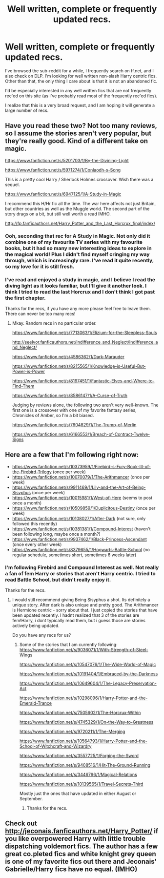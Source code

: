 #+TITLE: Well written, complete or frequently updated recs.

* Well written, complete or frequently updated recs.
:PROPERTIES:
:Author: Fun_policer
:Score: 11
:DateUnix: 1411347529.0
:DateShort: 2014-Sep-22
:FlairText: Request
:END:
I've browsed the sub-reddit for a while, I frequently search on ff.net, and I also check on DLP. I'm looking for well written non-slash Harry centric fics. Other than that, the only thing I care about is that it is not an abandoned fic.

I'd be especially interested in any well written fics that are not frequently rec'ed on this site (as I've probably read most of the frequently rec'ed fics).

I realize that this is a very broad request, and I am hoping it will generate a large number of recs.


** Have you read these two? Not too many reviews, so I assume the stories aren't very popular, but they're really good. Kind of a different take on magic.

[[https://www.fanfiction.net/s/5201703/1/By-the-Divining-Light]]

[[https://www.fanfiction.net/s/5971274/1/Conlaodh-s-Song]]

This is a pretty cool Harry / Sherlock Holmes crossover. Wish there was a sequel.

[[https://www.fanfiction.net/s/6947125/1/A-Study-in-Magic]]

I recommend this H/Hr fic all the time. The war here affects not just Britain, but other countries as well as the Muggle world. The second part of the story drags on a bit, but still well worth a read IMHO.

[[http://fp.fanficauthors.net/Harry_Potter_and_the_Last_Horcrux_final/index/]]
:PROPERTIES:
:Author: deirox
:Score: 3
:DateUnix: 1411382415.0
:DateShort: 2014-Sep-22
:END:

*** Ooh, seconding that rec for A Study in Magic. Not only did it combine one of my favourite TV series with my favourite books, but it had so many new interesting ideas to explore in the magical world! Plus I didn't find myself cringing my way through, which is increasingly rare. I've read it quite recently, so my love for it is still fresh.
:PROPERTIES:
:Author: elljae
:Score: 1
:DateUnix: 1411395084.0
:DateShort: 2014-Sep-22
:END:


*** I've read and enjoyed a study in magic, and I believe I read the diving light as it looks familiar, but I'll give it another look. I think I tried to read the last Horcrux and I don't think I got past the first chapter.

Thanks for the recs, if you have any more please feel free to leave them. There can never be too many recs!
:PROPERTIES:
:Author: Fun_policer
:Score: 1
:DateUnix: 1411398142.0
:DateShort: 2014-Sep-22
:END:

**** Mkay. Random recs in no particular order.

[[https://www.fanfiction.net/s/7713063/1/Elizium-for-the-Sleepless-Souls]]

[[http://seelvor.fanficauthors.net/Indifference_and_Neglect/Indifference_and_Neglect/]]

[[https://www.fanfiction.net/s/4586362/1/Dark-Marauder]]

[[https://www.fanfiction.net/s/8215565/1/Knowledge-is-Useful-But-Power-is-Power]]

[[https://www.fanfiction.net/s/8197451/1/Fantastic-Elves-and-Where-to-Find-Them]]

[[https://www.fanfiction.net/s/8586147/1/A-Curse-of-Truth]]

Judging by reviews alone, the following two aren't very well-known. The first one is a crossover with one of my favorite fantasy series, Chronicles of Amber, so I'm a bit biased.

[[https://www.fanfiction.net/s/7604829/1/The-Trump-of-Merlin]]

[[https://www.fanfiction.net/s/6166553/1/Breach-of-Contract-Twelve-Signs]]
:PROPERTIES:
:Author: deirox
:Score: 3
:DateUnix: 1411461077.0
:DateShort: 2014-Sep-23
:END:


** Here are a few that I'm following right now:

- [[https://www.fanfiction.net/s/10373959/1/Firebird-s-Fury-Book-III-of-the-Firebird-Trilogy]] (once per week)
- [[https://www.fanfiction.net/s/10070079/1/The-Arithmancer]] (once per week)
- [[https://www.fanfiction.net/s/9911469/1/Lily-and-the-Art-of-Being-Sisyphus]] (once per week)
- [[https://www.fanfiction.net/s/10015981/1/West-of-Here]] (seems to post once a month)
- [[https://www.fanfiction.net/s/10509859/1/Duplicitous-Destiny]] (once per week)
- [[https://www.fanfiction.net/s/10108027/1/After-Dark]] (not sure, only followed this recently)
- [[https://www.fanfiction.net/s/10381381/1/Compound-Interest]] (haven't been following long, maybe once a month?)
- [[https://www.fanfiction.net/s/9937462/1/Black-Princess-Ascendant]] (once every other week)
- [[https://www.fanfiction.net/s/8379655/1/Hogwarts-Battle-School]] (no regular schedule, sometimes short, sometimes 6 weeks later)
:PROPERTIES:
:Author: ryanvdb
:Score: 1
:DateUnix: 1411417529.0
:DateShort: 2014-Sep-22
:END:

*** I'm following Firebird and Compound Interest as well. Not really a fan of fem Harry or stories that aren't Harry centric. I tried to read Battle School, but didn't really enjoy it.

Thanks for the recs.
:PROPERTIES:
:Author: Fun_policer
:Score: 1
:DateUnix: 1411423701.0
:DateShort: 2014-Sep-23
:END:

**** I would still recommend giving Being Sisyphus a shot. Its definitely a unique story. After dark is also unique and pretty good. The Arithmancer is Hermione centric - sorry about that. I just copied the stories that have been updated recently. I hadnt realized that 3 of the stories are fem!Harry, i dont typically read them, but i guess those are stories actively being updated.

Do you have any recs for us?
:PROPERTIES:
:Author: ryanvdb
:Score: 1
:DateUnix: 1411426269.0
:DateShort: 2014-Sep-23
:END:

***** Some of the stories that I am currently following: [[https://www.fanfiction.net/s/9036071/1/With-Strength-of-Steel-Wings]]

[[https://www.fanfiction.net/s/10547076/1/The-Wide-World-of-Magic]]

[[https://www.fanfiction.net/s/10191404/1/Embraced-by-the-Darkness]]

[[https://www.fanfiction.net/s/10649604/1/The-Legacy-Preservation-Act]]

[[https://www.fanfiction.net/s/10298096/1/Harry-Potter-and-the-Emerald-Trance]]

[[https://www.fanfiction.net/s/7505602/1/The-Horcrux-Within]]

[[https://www.fanfiction.net/s/4745329/1/On-the-Way-to-Greatness]]

[[https://www.fanfiction.net/s/9720211/1/The-Merging]]

[[https://www.fanfiction.net/s/10564793/1/Harry-Potter-and-the-School-of-Witchcraft-and-Wizardry]]

[[https://www.fanfiction.net/s/3557725/1/Forging-the-Sword]]

[[https://www.fanfiction.net/s/9408516/1/Hit-The-Ground-Running]]

[[https://www.fanfiction.net/s/3446796/1/Magical-Relations]]

[[https://www.fanfiction.net/s/10139565/1/Travel-Secrets-Third]]

Mostly just the ones that have updated in either August or September.
:PROPERTIES:
:Author: Fun_policer
:Score: 2
:DateUnix: 1411477852.0
:DateShort: 2014-Sep-23
:END:

****** Thanks for the recs.
:PROPERTIES:
:Author: ryanvdb
:Score: 1
:DateUnix: 1411545752.0
:DateShort: 2014-Sep-24
:END:


** Check out [[http://jeconais.fanficauthors.net/Harry_Potter/]] if you like overpowered Harry with little trouble dispatching voldemort fics. The author has a few great co.pleted fics and white knight grey queen is one of my favorite fics out there and Jeconais' Gabrielle/Harry fics have no equal. (IMHO)
:PROPERTIES:
:Author: commando678
:Score: 0
:DateUnix: 1411412353.0
:DateShort: 2014-Sep-22
:END:
